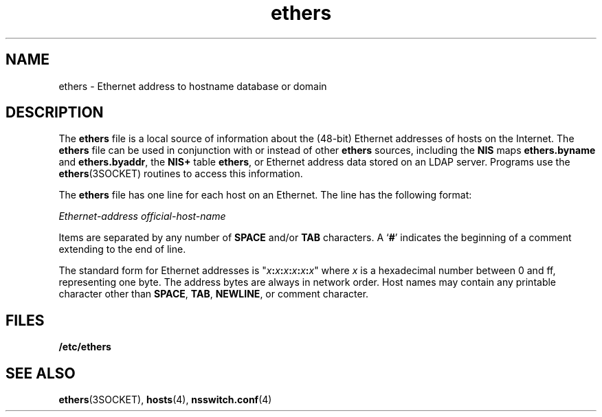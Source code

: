'\" te
.\" Copyright 1989 AT&T  Copyright (c) 1988 Sun Microsystems, Inc. - All Rights Reserved.
.\" Copyright (c) 2012-2013, J. Schilling
.\" Copyright (c) 2013, Andreas Roehler
.\" CDDL HEADER START
.\"
.\" The contents of this file are subject to the terms of the
.\" Common Development and Distribution License ("CDDL"), version 1.0.
.\" You may only use this file in accordance with the terms of version
.\" 1.0 of the CDDL.
.\"
.\" A full copy of the text of the CDDL should have accompanied this
.\" source.  A copy of the CDDL is also available via the Internet at
.\" http://www.opensource.org/licenses/cddl1.txt
.\"
.\" When distributing Covered Code, include this CDDL HEADER in each
.\" file and include the License file at usr/src/OPENSOLARIS.LICENSE.
.\" If applicable, add the following below this CDDL HEADER, with the
.\" fields enclosed by brackets "[]" replaced with your own identifying
.\" information: Portions Copyright [yyyy] [name of copyright owner]
.\"
.\" CDDL HEADER END
.TH ethers 4 "22 Jul 2004" "SunOS 5.11" "File Formats"
.SH NAME
ethers \- Ethernet address to hostname database or domain
.SH DESCRIPTION
.sp
.LP
The
.B ethers
file is a local source of information about the (48-bit)
Ethernet addresses of hosts on the Internet. The
.B ethers
file can be
used in conjunction with or instead of other
.B ethers
sources, including
the
.B NIS
maps
.B ethers.byname
and
.BR ethers.byaddr ,
the
.B NIS+
table
.BR ethers ,
or Ethernet address data stored on an LDAP
server. Programs use the
.BR ethers (3SOCKET)
routines to access this
information.
.sp
.LP
The
.B ethers
file has one line for each host on an Ethernet. The line
has the following format:
.sp
.LP
.I Ethernet-address official-host-name
.sp
.LP
Items are separated by any number of
.B SPACE
.RB and/or " TAB"
characters. A
.RB ` # '
indicates the beginning of a comment extending to
the end of line.
.sp
.LP
The standard form for Ethernet addresses is
"\fIx\fB:\fIx\fB:\fIx\fB:\fIx\fB:\fIx\fB:\fIx\fR"
where
.I x
is a hexadecimal number between 0 and ff, representing one
byte. The address bytes are always in network order. Host names may contain
any printable character other than
.BR SPACE ,
.BR TAB ,
.BR NEWLINE ,
or
comment character.
.SH FILES
.sp
.ne 2
.mk
.na
.B /etc/ethers
.ad
.RS 15n
.rt

.RE

.SH SEE ALSO
.sp
.LP
.BR ethers (3SOCKET),
.BR hosts (4),
.BR nsswitch.conf (4)

